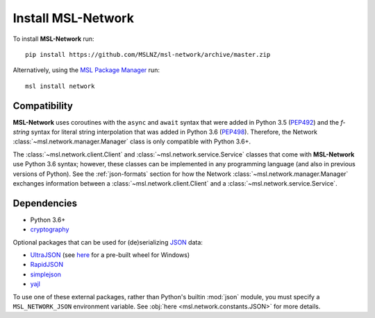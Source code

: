 .. _install:

Install MSL-Network
===================

To install **MSL-Network** run::

   pip install https://github.com/MSLNZ/msl-network/archive/master.zip

Alternatively, using the `MSL Package Manager`_ run::

   msl install network

Compatibility
-------------
**MSL-Network** uses coroutines with the ``async`` and ``await`` syntax that were added in
Python 3.5 (PEP492_) and the *f-string* syntax for literal string interpolation that was added
in Python 3.6 (PEP498_). Therefore, the Network :class:`~msl.network.manager.Manager` class is
only compatible with Python 3.6+.

The :class:`~msl.network.client.Client` and :class:`~msl.network.service.Service` classes
that come with **MSL-Network** use Python 3.6 syntax; however, these classes can be
implemented in any programming language (and also in previous versions of Python). See the
:ref:`json-formats` section for how the Network :class:`~msl.network.manager.Manager` exchanges
information between a :class:`~msl.network.client.Client` and a :class:`~msl.network.service.Service`.

Dependencies
------------
* Python 3.6+
* cryptography_

Optional packages that can be used for (de)serializing JSON_ data:

* UltraJSON_ (see here_ for a pre-built wheel for Windows)
* RapidJSON_
* simplejson_
* yajl_

To use one of these external packages, rather than Python's builtin :mod:`json` module, you must
specify a ``MSL_NETWORK_JSON`` environment variable. See :obj:`here <msl.network.constants.JSON>`
for more details.

.. _MSL Package Manager: http://msl-package-manager.readthedocs.io/en/latest/?badge=latest
.. _PEP492: https://www.python.org/dev/peps/pep-0492/
.. _PEP498: https://www.python.org/dev/peps/pep-0498/
.. _cryptography: https://pypi.python.org/pypi/cryptography
.. _JSON: http://www.json.org/
.. _UltraJSON: https://pypi.python.org/pypi/ujson
.. _here: https://www.lfd.uci.edu/~gohlke/pythonlibs/#ujson
.. _RapidJSON: https://pypi.python.org/pypi/python-rapidjson
.. _simplejson: https://pypi.python.org/pypi/simplejson/
.. _yajl: https://pypi.python.org/pypi/yajl
